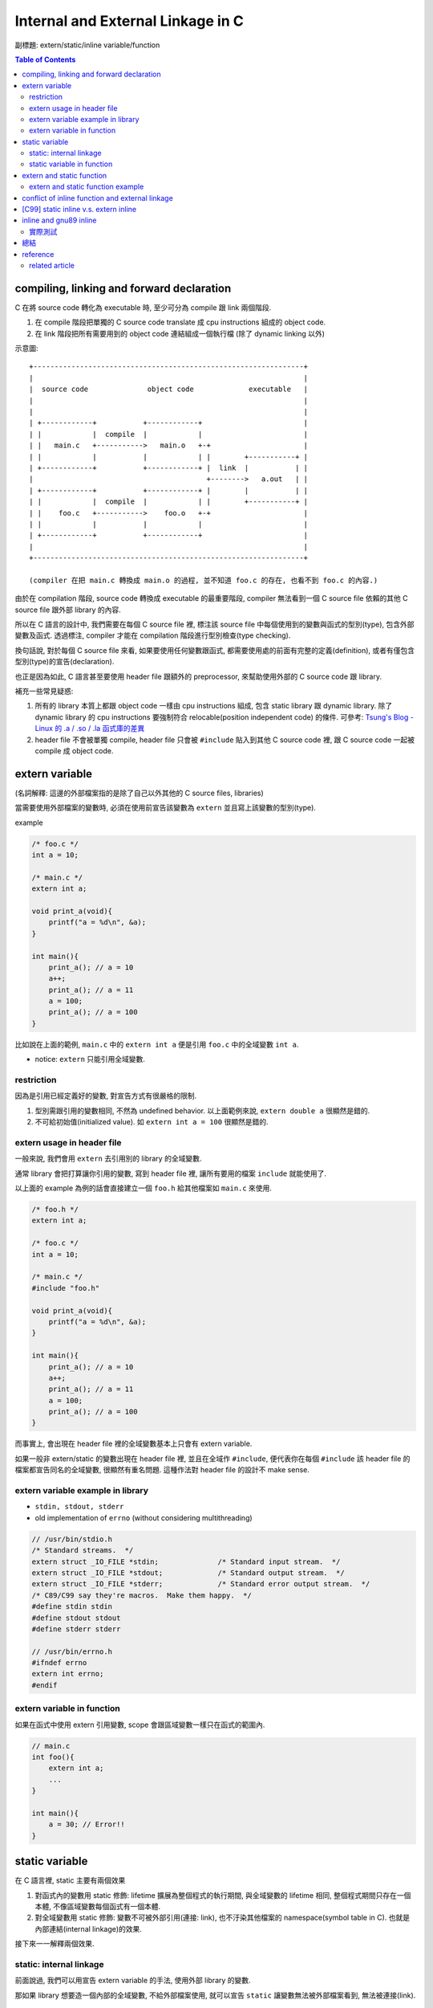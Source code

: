 Internal and External Linkage in C
==================================
副標題: extern/static/inline variable/function

.. contents:: Table of Contents

compiling, linking and forward declaration
------------------------------------------
C 在將 source code 轉化為 executable 時, 至少可分為 compile 跟 link 兩個階段.

1. 在 compile 階段把單獨的 C source code translate 成 cpu instructions 組成的 object code.
2. 在 link 階段把所有需要用到的 object code 連結組成一個執行檔 (除了 dynamic linking 以外)

示意圖::

    +----------------------------------------------------------------+
    |                                                                |
    |  source code              object code             executable   |
    |                                                                |
    |                                                                |
    | +------------+           +------------+                        |
    | |            |  compile  |            |                        |
    | |   main.c   +----------->   main.o   +-+                      |
    | |            |           |            | |        +-----------+ |
    | +------------+           +------------+ |  link  |           | |
    |                                         +-------->   a.out   | |
    | +------------+           +------------+ |        |           | |
    | |            |  compile  |            | |        +-----------+ |
    | |    foo.c   +----------->    foo.o   +-+                      |
    | |            |           |            |                        |
    | +------------+           +------------+                        |
    |                                                                |
    +----------------------------------------------------------------+

    (compiler 在把 main.c 轉換成 main.o 的過程, 並不知道 foo.c 的存在, 也看不到 foo.c 的內容.)

由於在 compilation 階段, source code 轉換成 executable 的最重要階段, compiler 無法看到一個 C source file 依賴的其他 C source file 跟外部 library 的內容.

所以在 C 語言的設計中, 我們需要在每個 C source file 裡, 標注該 source file 中每個使用到的變數與函式的型別(type), 包含外部變數及函式. 透過標注, compiler 才能在 compilation 階段進行型別檢查(type checking). 

換句話說, 對於每個 C source file 來看, 如果要使用任何變數跟函式, 都需要使用處的前面有完整的定義(definition), 或者有僅包含型別(type)的宣告(declaration).

也正是因為如此, C 語言甚至要使用 header file 跟額外的 preprocessor, 來幫助使用外部的 C source code 跟 library.

補充一些常見疑惑:

1. 所有的 library 本質上都跟 object code 一樣由 cpu instructions 組成, 包含 static library 跟 dynamic library.
   除了 dynamic library 的 cpu instructions 要強制符合 relocable(position independent code) 的條件.
   可參考: `Tsung's Blog - Linux 的 .a / .so / .la 函式庫的差異 <http://blog.longwin.com.tw/2013/03/linux-a-so-la-library-diff-2013/>`_
2. header file 不會被單獨 compile, header file 只會被 ``#include`` 貼入到其他 C source code 裡, 跟 C source code 一起被 compile 成 object code.

extern variable
---------------
(名詞解釋: 這邊的外部檔案指的是除了自己以外其他的 C source files, libraries)

當需要使用外部檔案的變數時, 必須在使用前宣告該變數為 ``extern`` 並且寫上該變數的型別(type).

example

.. code:: c

    /* foo.c */
    int a = 10;

    /* main.c */
    extern int a;

    void print_a(void){
        printf("a = %d\n", &a);
    }

    int main(){
        print_a(); // a = 10
        a++;
        print_a(); // a = 11
        a = 100;
        print_a(); // a = 100
    }

比如說在上面的範例, ``main.c`` 中的 ``extern int a`` 便是引用 ``foo.c`` 中的全域變數 ``int a``.

- notice: ``extern`` 只能引用全域變數.

restriction
~~~~~~~~~~~
因為是引用已經定義好的變數, 對宣告方式有很嚴格的限制.

1. 型別需跟引用的變數相同, 不然為 undefined behavior. 以上面範例來說, ``extern double a`` 很顯然是錯的.
2. 不可給初始值(initialized value). 如 ``extern int a = 100`` 很顯然是錯的.

extern usage in header file
~~~~~~~~~~~~~~~~~~~~~~~~~~~
一般來說, 我們會用 ``extern`` 去引用別的 library 的全域變數.

通常 library 會把打算讓你引用的變數, 寫到 header file 裡, 讓所有要用的檔案 ``include`` 就能使用了.

以上面的 example 為例的話會直接建立一個 ``foo.h`` 給其他檔案如 ``main.c`` 來使用.

.. code:: c

    /* foo.h */
    extern int a;

    /* foo.c */
    int a = 10;

    /* main.c */
    #include "foo.h"

    void print_a(void){
        printf("a = %d\n", &a);
    }

    int main(){
        print_a(); // a = 10
        a++;
        print_a(); // a = 11
        a = 100;
        print_a(); // a = 100
    }

而事實上, 會出現在 header file 裡的全域變數基本上只會有 extern variable.

如果一般非 extern/static 的變數出現在 header file 裡, 並且在全域作 ``#include``, 便代表你在每個 ``#include`` 該 header file 的檔案都宣告同名的全域變數, 很顯然有重名問題. 這種作法對 header file 的設計不 make sense.

extern variable example in library
~~~~~~~~~~~~~~~~~~~~~~~~~~~~~~~~~~
- ``stdin, stdout, stderr``
- old implementation of ``errno`` (without considering multithreading)

.. code:: c

    // /usr/bin/stdio.h
    /* Standard streams.  */
    extern struct _IO_FILE *stdin;		/* Standard input stream.  */
    extern struct _IO_FILE *stdout;		/* Standard output stream.  */
    extern struct _IO_FILE *stderr;		/* Standard error output stream.  */
    /* C89/C99 say they're macros.  Make them happy.  */
    #define stdin stdin
    #define stdout stdout
    #define stderr stderr

    // /usr/bin/errno.h
    #ifndef errno
    extern int errno;
    #endif

extern variable in function
~~~~~~~~~~~~~~~~~~~~~~~~~~~
如果在函式中使用 extern 引用變數, scope 會跟區域變數一樣只在函式的範圍內.

.. code:: c

    // main.c 
    int foo(){
        extern int a;
        ...
    }

    int main(){
        a = 30; // Error!!
    }


static variable
---------------
在 C 語言裡, static 主要有兩個效果

1. 對函式內的變數用 static 修飾: lifetime 擴展為整個程式的執行期間, 與全域變數的 lifetime 相同, 整個程式期間只存在一個本體, 不像區域變數每個函式有一個本體.
2. 對全域變數用 static 修飾: 變數不可被外部引用(連接: link), 也不汙染其他檔案的 namespace(symbol table in C). 也就是內部連結(internal linkage)的效果.

接下來一一解釋兩個效果.

static: internal linkage
~~~~~~~~~~~~~~~~~~~~~~~~
前面說過, 我們可以用宣告 extern variable 的手法, 使用外部 library 的變數.

那如果 library 想要造一個內部的全域變數, 不給外部檔案使用, 就可以宣告 ``static`` 讓變數無法被外部檔案看到, 無法被連接(link).

static variable in function
~~~~~~~~~~~~~~~~~~~~~~~~~~~
- static variable in function, 使用效果是可以做出有狀態 (stateful) 的 function.

  - example: strtok (http://www.cplusplus.com/reference/cstring/strtok)
  - 延伸思考: static variable in function 在 multithreading 環境下受到的影響.
  
extern and static function
--------------------------
當需要使用外部檔案的函式時, 需宣告該函式的 type, 通常稱為 function prototype. 

跟變數不同的是, function prototype 可加可不加 ``extern``.  

而將 function prototype 也放在 header file 的原因跟 extern variable 一樣.

static function 的效果跟 static 的全域變數一樣, 讓函式不可被外部引用.

extern and static function example
~~~~~~~~~~~~~~~~~~~~~~~~~~~~~~~~~~
- simple example

    - fabonacci library, 提供 fabonacci 函式使用.
    - fabonacci library 中需使用內部函式 add 的功能.

.. code:: c

    /* fabonacci.h */
    int fabonacci(int n);
    // extern int fabonacci(int n); // this is still ok.

    /* fabonacci.c */
    static int add(int a, int b);

    int fabonacci(int n){
        if(n == 0)
            return 0;
        return add(fabonacci(n-1) + fabonacci(n-2));
    }

    static int add(int a, int b){
        return a+b;
    }

    /* main.c */
    #include "fabonacci.h"

    int main(){
        printf("f(10) = %d\n", fabonacci(10));
        return 0;
    }

- more complex example

    - `3rd party library - argparse <https://github.com/Cofyc/argparse>`_
    - 提供設定 command line option 的函式跟結構(struct).
    - 內部函式 ``prefix_cmp``, ``prefix_skip``. 檢查是否為 prefix string.

.. code:: c

    // argparse.c
    static const char *
    prefix_skip(const char *str, const char *prefix)
    {
        size_t len = strlen(prefix);
        return strncmp(str, prefix, len) ? NULL : str + len;
    }
 
    static int
    prefix_cmp(const char *str, const char *prefix)
    {
        for (;; str++, prefix++)
            if (!*prefix)
                return 0;
            else if (*str != *prefix)
                return (unsigned char)*prefix - (unsigned char)*str;
    }

    // two functions are not in argparse.h

conflict of inline function and external linkage
------------------------------------------------
在講解前, 要先說明一下 function call 在執行檔的樣貌.

以下的 code 是一個簡單的函式 ``add``, 在 x86_64 組語下的實作. 

(C code 是註解, 僅表示哪些 C code 被轉成該組語, 為了方便辨認, 在 C code 前加上 ``[C]`` 方便辨識.

.. code:: asm

    00000000004005d1 <add>:
 [C]int add(int a, int b){
      4005d1:       55                      push   %rbp
      4005d2:       48 89 e5                mov    %rsp,%rbp
      4005d5:       89 7d fc                mov    %edi,-0x4(%rbp)
      4005d8:       89 75 f8                mov    %esi,-0x8(%rbp)
 [C]    return a+b;
      4005db:       8b 55 fc                mov    -0x4(%rbp),%edx
      4005de:       8b 45 f8                mov    -0x8(%rbp),%eax
      4005e1:       01 d0                   add    %edx,%eax
 [C]}
      4005e3:       5d                      pop    %rbp
      4005e4:       c3                      retq   

每個組語的 instruction 分成三部份.

1. 該 instruction 存在的 memory address. 如 ``4005d1:``
2. instruction 的 binary encoded form, machine code 真實存在執行檔的狀態. 如 ``55``
3. instruction 的 binary encoded form 被反組譯回來的組語. 如 ``push   %rbp``

函式的本體, 就是函式實作轉換成的 instructions, 結尾為 return 相關的 instruction.

而函式的名稱也只是這串 instructions 的 start address, 可以用 function call 相關的 instruction 跳到這個 start address.

如下 code 即為 ``x = add(a, b);`` 這行 C source code 轉換成組語的實作, 可以看到透過 ``callq`` instruction 跳到 add 函式(4005d1)

.. code:: asm

 [C]       x = add(a, b);
      40059f:       8b 55 f4                mov    -0xc(%rbp),%edx
      4005a2:       8b 45 f8                mov    -0x8(%rbp),%eax
      4005a5:       89 d6                   mov    %edx,%esi
      4005a7:       89 c7                   mov    %eax,%edi
      4005a9:       b8 00 00 00 00          mov    $0x0,%eax
      4005ae:       e8 1e 00 00 00          callq  4005d1 <add>
      4005b3:       89 45 fc                mov    %eax,-0x4(%rbp)

(p.s. ``call 400561 => e8 1e 00 00 00``, e8 為 call instruction 的 opcode, 0x1e = 0x4005d1 - 0x4005b3)

但 inline function 的效果, 是直接把函式的內容插入到 function call 的地方, 省略 call, return, 跟參數傳遞帶來效能增進.

也因此, 函式如果 inline 化之後, 就不需要存在本體了, 可以節省空間.(其實沒差多少, 可以 inline 的函式通常不大, 幾乎小於 10 行)

不過函式 inline 化這件事基本上是在 compilation 階段完成的, 只能在檔案內 call 這個函式的地方 inline 化.

如果外部檔案要 function call, 基本上只能正常 call and return, 需要函式的本體, 跟 inline 化的其中一個好處互相衝突.

因此在這個衝突底下, C 語言讓 programmer 使用 static 跟 extern 關鍵字去做設定要不要保留.

[C99] static inline v.s. extern inline
--------------------------------------
static inline 代表 internal linkage, 不給外部檔案使用, 很顯然的也就不需要保留本體.

反之, extern inline 代表 external linkage, 要給外部檔案使用, 必需要保留本體.

不過 ``inline`` 關鍵字是在 C99 在進入 C 標準的, 所以這是 C99 以後的規則, 純 ``inline`` 的效果也留到下一個 section 講.

inline and gnu89 inline
-----------------------
C89(ANSI C) 的年代, 因為還沒有 ``inline``, 所以第一個做出 ``inline`` 功能的就是 gcc.

想當然, ``inline/static inlink/extern inline`` 的效果就是 gnu 他們自訂的, 與現在 C99 規格化後的效果不同.

C99 以前的其他 compiler, 也有可能跟進 gcc 的設計.

整理之後 3 種 inline 在 compiler 相容度分 3 類

1. C89: 不支援 inline.
2. gnu89, 某些跟進 gnu89 的 C99 以前 compiler: 走 gnu89 的設計.
3. after C99, including gnu99: 走 C99 設計.

gnu89 v.s. C99

- gnu89 的 static inline 跟 C99 相同, 不需要保留本體.
- gnu89 的 inline 跟 C99 的 extern inline 相同, 會保留本體.
- gnu89 的 extern inline 跟 C99 的 inline 相同, 不過這個效果很詭異不建議使用.

實際測試
~~~~~~~~
- at C99 (gcc v4.9.2 -std=c99)

  - 開 O2, compiler 沒把 function inline 化
  - 開 O3, compiler 把 function inline 化了, static inline 跟 inline 的本體消失, extern inline 本體有被保留.

總結
----
1. 由於 C 的 compilation 流程限制, 每個檔案必須要在變數跟函式使用前加上前綴的型別宣告.
2. static 可以將變數跟函式的 scope 縮小為檔案內, extern variable 跟 function prototype 可以讓你引用別的檔案裡沒被 static 化的變數跟函式.
3. header file 的變數, 絕大部分情況只會有 extern variable.
4. extern inline 的 extern 被賦與第二種意義, 讓 inline function 可被外部引用. static inline 中的 static 仍為保護函式不可被外部引用.

+--------------------------------------+-----------------------+-------------------------+-------------------------+-------------------------+
| inline functions                     | C99 internal function | C99 external function   | gnu89 internal function | gnu89 external function |
+--------------------------------------+-----------------------+-------------------------+-------------------------+-------------------------+
| declaration in header file (``*.h``) |           X           | inline or extern inline |             X           |         inline          |
+--------------------------------------+-----------------------+-------------------------+-------------------------+-------------------------+
| forward declaration        (``*.c``) |     static inline     | inline or extern inline |       static inline     |         inline          |
+--------------------------------------+-----------------------+-------------------------+-------------------------+-------------------------+
| function definition        (``*.c``) |     static inline     |      extern inline      |       static inline     |         inline          |
+--------------------------------------+-----------------------+-------------------------+-------------------------+-------------------------+

- library 本身

    1. 變數跟函式希望被外部引用: 在 header file 加上 extern variable 或 function prototype
    2. 變數跟函式可被外部引用: 在 C source file 該變數宣告時, 不加上 static.
    3. 變數跟函式不可被外部引用: 在 C source file 該變數宣告時, 加上 static.

- 使用 library 的外部檔案

    1. 對應上面的 1., header file 有的話, include 後即可使用.
    2. 對應上面的 2., 需在本檔案中加上 extern variable 或 function prototype 才可使用. 如果沒有 library 的 source code 則無法使用. 因為無法知道變數跟函式的型態.
    3. 對應上面的 3., 在這種情況下無法使用該變數, 不過可以在這個檔案宣告同名變數使用.

.. code:: c

    /* just comments */
    /*
     * 1. external linkage, var1/func1
     * 2. can be external linked, var2/func2
     * 3. internal linkage, var3/func3
     */

    /* libfoo.h */
    extern int var1; 

    void func1(void);

    /* libfoo.c */
    #include "libfoo.h"

    int var1 = 1; 
    int var2 = 2; 
    static int var3 = 2;

    // function forward declaration if needed.
    void func2(void);
    static void func3(void);

    // function definition
    void func1(void){
        printf("func1\n");
    }
    void func2(void){
        printf("func2\n");
    }
    static void func3(void){
        printf("func3\n");
    }

    /* main.c */
    #include "libfoo.h"

    extern int var2;  // if using 2.
    void func2(void); // if using 2.

    extern int var3;  // error
    extern void func3(void);  // error
    int var3 = 1000;  // but main.c can have independent var3
    void func3(void){ // but main.c can have independent func3
        printf("my func3\n");
    }

    int main(){
        var1 = 10; // 1. external linkage
        func1();   // 1. external linkage
    }

reference
---------
- http://stackoverflow.com/questions/216510/extern-inline/216546#21654

related article
~~~~~~~~~~~~~~~
- `Beginner's Guide to Linkers <http://www.lurklurk.org/linkers/linkers.html>`_
- `良葛格學習筆記 - 變數、函式可視範圍 (static 與 extern) <http://openhome.cc/Gossip/CGossip/Scope.html>`_
- `C 陷阱： extern ＆ static ＆ 多檔案、宣告、定義、變數、函式 <http://ashinzzz.blogspot.tw/2013/12/extern-static.html>`_
- `[C_and_CPP] shyang55 - [語法] 作用範圍(scope) 與 生命期(lifetime) <https://www.ptt.cc/bbs/C_and_CPP/M.1176329014.A.EF2.html>`_
